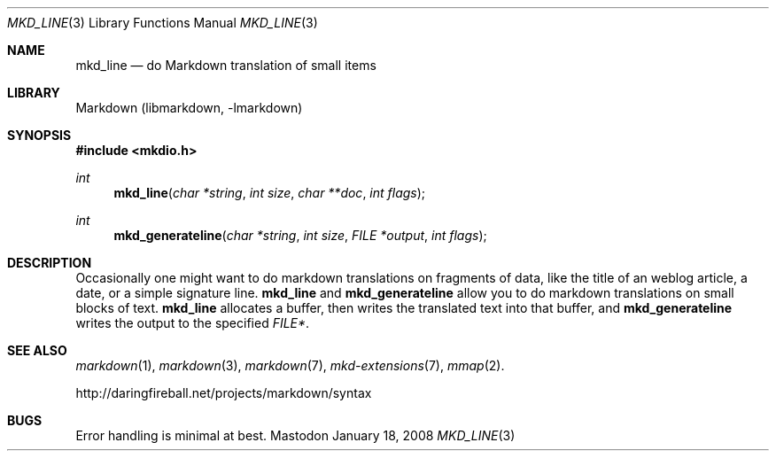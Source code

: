 .\"
.Dd January 18, 2008
.Dt MKD_LINE 3
.Os Mastodon
.Sh NAME
.Nm mkd_line
.Nd do Markdown translation of small items
.Sh LIBRARY
Markdown
.Pq libmarkdown , -lmarkdown
.Sh SYNOPSIS
.Fd #include <mkdio.h>
.Ft int
.Fn mkd_line "char *string" "int size" "char **doc" "int flags"
.Ft int
.Fn mkd_generateline "char *string" "int size" "FILE *output" "int flags"
.Sh DESCRIPTION
.Pp
Occasionally one might want to do markdown translations on fragments of
data, like the title of an weblog article, a date, or a simple signature
line.
.Nm mkd_line
and
.Nm mkd_generateline
allow you to do markdown translations on small blocks of text.
.Nm mkd_line
allocates a buffer, then writes the translated text into that buffer,
and
.Nm mkd_generateline
writes the output to the specified
.Ar FILE* .
.Sh SEE ALSO
.Xr markdown 1 ,
.Xr markdown 3 ,
.Xr markdown 7 ,
.Xr mkd-extensions 7 ,
.Xr mmap 2 .
.Pp
http://daringfireball.net/projects/markdown/syntax
.Sh BUGS
Error handling is minimal at best.
